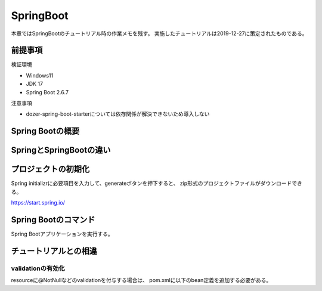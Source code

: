 =====================================================
SpringBoot
=====================================================
本章ではSpringBootのチュートリアル時の作業メモを残す。
実施したチュートリアルは2019-12-27に策定されたものである。

前提事項
========
検証環境

* Windows11
* JDK 17
* Spring Boot 2.6.7

注意事項

* dozer-spring-boot-starterについては依存関係が解決できないため導入しない

Spring Bootの概要
====================

SpringとSpringBootの違い
==========================


プロジェクトの初期化
======================
Spring initializrに必要項目を入力して、generateボタンを押下すると、
zip形式のプロジェクトファイルがダウンロードできる。

https://start.spring.io/


Spring Bootのコマンド
========================
Spring Bootアプリケーションを実行する。

.. sourcecode:: bash
   :linenos:

   mvn spring-boot:run


チュートリアルとの相違
======================

validationの有効化
--------------------
resourceに@NotNullなどのvalidationを付与する場合は、
pom.xmlに以下のbean定義を追加する必要がある。

.. sourcecode:: xml
   :linenos:

   <dependency>
      <groupId>org.hibernate.validator</groupId>
      <artifactId>hibernate-validator</artifactId>
   </dependency>


